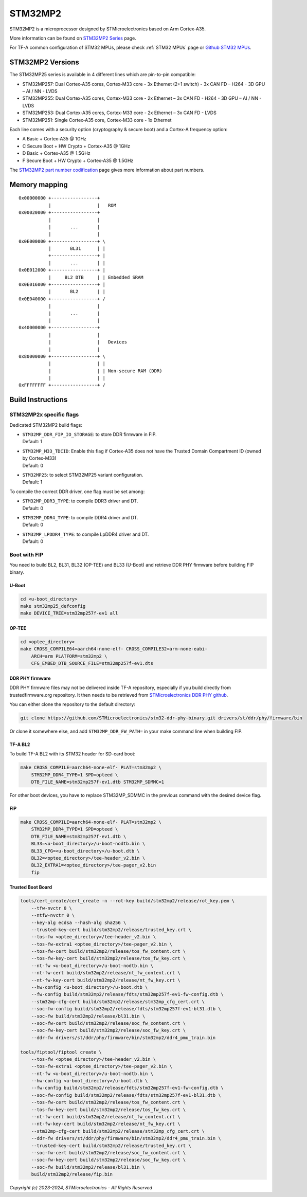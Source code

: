 STM32MP2
========

STM32MP2 is a microprocessor designed by STMicroelectronics
based on Arm Cortex-A35.

More information can be found on `STM32MP2 Series`_ page.

For TF-A common configuration of STM32 MPUs, please check
:ref:`STM32 MPUs` page or `Github STM32 MPUs`_.

STM32MP2 Versions
-----------------

The STM32MP25 series is available in 4 different lines which are pin-to-pin compatible:

- STM32MP257: Dual Cortex-A35 cores, Cortex-M33 core - 3x Ethernet (2+1 switch) - 3x CAN FD – H264 - 3D GPU – AI / NN - LVDS
- STM32MP255: Dual Cortex-A35 cores, Cortex-M33 core - 2x Ethernet – 3x CAN FD - H264 - 3D GPU – AI / NN - LVDS
- STM32MP253: Dual Cortex-A35 cores, Cortex-M33 core - 2x Ethernet – 3x CAN FD - LVDS
- STM32MP251: Single Cortex-A35 core, Cortex-M33 core - 1x Ethernet

Each line comes with a security option (cryptography & secure boot) and a Cortex-A frequency option:

- A      Basic + Cortex-A35 @ 1GHz
- C      Secure Boot + HW Crypto + Cortex-A35 @ 1GHz
- D      Basic + Cortex-A35 @ 1.5GHz
- F      Secure Boot + HW Crypto + Cortex-A35 @ 1.5GHz

The `STM32MP2 part number codification`_ page gives more information about part numbers.

Memory mapping
--------------

::

    0x00000000 +-----------------+
               |                 |   ROM
    0x00020000 +-----------------+
               |                 |
               |       ...       |
               |                 |
    0x0E000000 +-----------------+ \
               |       BL31      | |
               +-----------------+ |
               |       ...       | |
    0x0E012000 +-----------------+ |
               |     BL2 DTB     | | Embedded SRAM
    0x0E016000 +-----------------+ |
               |       BL2       | |
    0x0E040000 +-----------------+ /
               |                 |
               |       ...       |
               |                 |
    0x40000000 +-----------------+
               |                 |
               |                 |   Devices
               |                 |
    0x80000000 +-----------------+ \
               |                 | |
               |                 | | Non-secure RAM (DDR)
               |                 | |
    0xFFFFFFFF +-----------------+ /


Build Instructions
------------------

STM32MP2x specific flags
~~~~~~~~~~~~~~~~~~~~~~~~

Dedicated STM32MP2 build flags:

- | ``STM32MP_DDR_FIP_IO_STORAGE``: to store DDR firmware in FIP.
  | Default: 1
- | ``STM32MP_M33_TDCID``: Enable this flag if Cortex-A35 does not have the Trusted Domain Compartment ID (owned by Cortex-M33)
  | Default: 0
- | ``STM32MP25``: to select STM32MP25 variant configuration.
  | Default: 1

To compile the correct DDR driver, one flag must be set among:

- | ``STM32MP_DDR3_TYPE``: to compile DDR3 driver and DT.
  | Default: 0
- | ``STM32MP_DDR4_TYPE``: to compile DDR4 driver and DT.
  | Default: 0
- | ``STM32MP_LPDDR4_TYPE``: to compile LpDDR4 driver and DT.
  | Default: 0


Boot with FIP
~~~~~~~~~~~~~
You need to build BL2, BL31, BL32 (OP-TEE) and BL33 (U-Boot) and retrieve
DDR PHY firmware before building FIP binary.

U-Boot
______

.. code:: bash

    cd <u-boot_directory>
    make stm32mp25_defconfig
    make DEVICE_TREE=stm32mp257f-ev1 all

OP-TEE
______

.. code:: bash

    cd <optee_directory>
    make CROSS_COMPILE64=aarch64-none-elf- CROSS_COMPILE32=arm-none-eabi-
        ARCH=arm PLATFORM=stm32mp2 \
        CFG_EMBED_DTB_SOURCE_FILE=stm32mp257f-ev1.dts

DDR PHY firmware
________________
DDR PHY firmware files may not be delivered inside TF-A repository, especially
if you build directly from trustedfirmware.org repository. It then needs to be
retrieved from `STMicroelectronics DDR PHY github`_.

You can either clone the repository to the default directory:

.. code:: bash

    git clone https://github.com/STMicroelectronics/stm32-ddr-phy-binary.git drivers/st/ddr/phy/firmware/bin

Or clone it somewhere else, and add ``STM32MP_DDR_FW_PATH=`` in your make command
line when building FIP.

TF-A BL2
________
To build TF-A BL2 with its STM32 header for SD-card boot:

.. code:: bash

    make CROSS_COMPILE=aarch64-none-elf- PLAT=stm32mp2 \
        STM32MP_DDR4_TYPE=1 SPD=opteed \
        DTB_FILE_NAME=stm32mp257f-ev1.dtb STM32MP_SDMMC=1

For other boot devices, you have to replace STM32MP_SDMMC in the previous command
with the desired device flag.


FIP
___

.. code:: bash

    make CROSS_COMPILE=aarch64-none-elf- PLAT=stm32mp2 \
        STM32MP_DDR4_TYPE=1 SPD=opteed \
        DTB_FILE_NAME=stm32mp257f-ev1.dtb \
        BL33=<u-boot_directory>/u-boot-nodtb.bin \
        BL33_CFG=<u-boot_directory>/u-boot.dtb \
        BL32=<optee_directory>/tee-header_v2.bin \
        BL32_EXTRA1=<optee_directory>/tee-pager_v2.bin
        fip

Trusted Boot Board
__________________

.. code:: shell

    tools/cert_create/cert_create -n --rot-key build/stm32mp2/release/rot_key.pem \
        --tfw-nvctr 0 \
        --ntfw-nvctr 0 \
        --key-alg ecdsa --hash-alg sha256 \
        --trusted-key-cert build/stm32mp2/release/trusted_key.crt \
        --tos-fw <optee_directory>/tee-header_v2.bin \
        --tos-fw-extra1 <optee_directory>/tee-pager_v2.bin \
        --tos-fw-cert build/stm32mp2/release/tos_fw_content.crt \
        --tos-fw-key-cert build/stm32mp2/release/tos_fw_key.crt \
        --nt-fw <u-boot_directory>/u-boot-nodtb.bin \
        --nt-fw-cert build/stm32mp2/release/nt_fw_content.crt \
        --nt-fw-key-cert build/stm32mp2/release/nt_fw_key.crt \
        --hw-config <u-boot_directory>/u-boot.dtb \
        --fw-config build/stm32mp2/release/fdts/stm32mp257f-ev1-fw-config.dtb \
        --stm32mp-cfg-cert build/stm32mp2/release/stm32mp_cfg_cert.crt \
        --soc-fw-config build/stm32mp2/release/fdts/stm32mp257f-ev1-bl31.dtb \
        --soc-fw build/stm32mp2/release/bl31.bin \
        --soc-fw-cert build/stm32mp2/release/soc_fw_content.crt \
        --soc-fw-key-cert build/stm32mp2/release/soc_fw_key.crt \
        --ddr-fw drivers/st/ddr/phy/firmware/bin/stm32mp2/ddr4_pmu_train.bin

    tools/fiptool/fiptool create \
        --tos-fw <optee_directory>/tee-header_v2.bin \
        --tos-fw-extra1 <optee_directory>/tee-pager_v2.bin \
        --nt-fw <u-boot_directory>/u-boot-nodtb.bin \
        --hw-config <u-boot_directory>/u-boot.dtb \
        --fw-config build/stm32mp2/release/fdts/stm32mp257f-ev1-fw-config.dtb \
        --soc-fw-config build/stm32mp2/release/fdts/stm32mp257f-ev1-bl31.dtb \
        --tos-fw-cert build/stm32mp2/release/tos_fw_content.crt \
        --tos-fw-key-cert build/stm32mp2/release/tos_fw_key.crt \
        --nt-fw-cert build/stm32mp2/release/nt_fw_content.crt \
        --nt-fw-key-cert build/stm32mp2/release/nt_fw_key.crt \
        --stm32mp-cfg-cert build/stm32mp2/release/stm32mp_cfg_cert.crt \
        --ddr-fw drivers/st/ddr/phy/firmware/bin/stm32mp2/ddr4_pmu_train.bin \
        --trusted-key-cert build/stm32mp2/release/trusted_key.crt \
        --soc-fw-cert build/stm32mp2/release/soc_fw_content.crt \
        --soc-fw-key-cert build/stm32mp2/release/soc_fw_key.crt \
        --soc-fw build/stm32mp2/release/bl31.bin \
        build/stm32mp2/release/fip.bin

.. _STM32MP2 Series: https://www.st.com/en/microcontrollers-microprocessors/stm32mp2-series.html
.. _STM32MP2 part number codification: https://wiki.st.com/stm32mpu/wiki/STM32MP25_microprocessor#Part_number_codification
.. _Github STM32 MPUs: https://github.com/STMicroelectronics/arm-trusted-firmware/tree/HEAD/docs/plat/st/stm32mpus.rst
.. _STMicroelectronics DDR PHY github: https://github.com/STMicroelectronics/stm32-ddr-phy-binary

*Copyright (c) 2023-2024, STMicroelectronics - All Rights Reserved*

